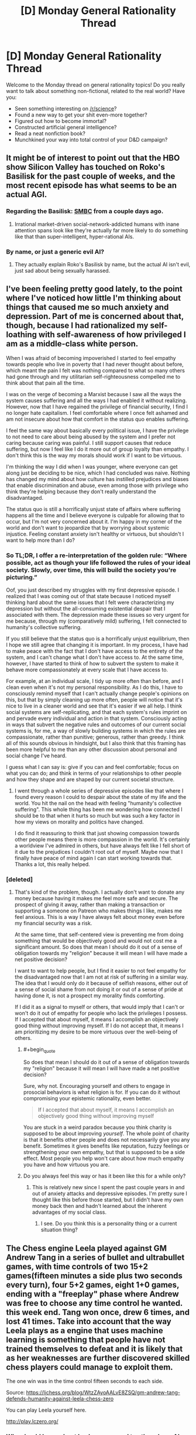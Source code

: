#+TITLE: [D] Monday General Rationality Thread

* [D] Monday General Rationality Thread
:PROPERTIES:
:Author: AutoModerator
:Score: 18
:DateUnix: 1524496029.0
:END:
Welcome to the Monday thread on general rationality topics! Do you really want to talk about something non-fictional, related to the real world? Have you:

- Seen something interesting on [[/r/science]]?
- Found a new way to get your shit even-more together?
- Figured out how to become immortal?
- Constructed artificial general intelligence?
- Read a neat nonfiction book?
- Munchkined your way into total control of your D&D campaign?


** It might be of interest to point out that the HBO show Silicon Valley has touched on Roko's Basilisk for the past couple of weeks, and the most recent episode has what seems to be an actual AGI.
:PROPERTIES:
:Author: awesomeideas
:Score: 8
:DateUnix: 1524513687.0
:END:

*** Regarding the Basilisk: [[https://www.smbc-comics.com/comic/hell][SMBC]] from a couple days ago.
:PROPERTIES:
:Author: Escapement
:Score: 6
:DateUnix: 1524578680.0
:END:

**** Irrational market-driven social-network-addicted humans with inane attention spans look like they're actually far more likely to do something like that than super-intelligent, hyper-rational AIs.
:PROPERTIES:
:Author: SimoneNonvelodico
:Score: 2
:DateUnix: 1524592946.0
:END:


*** By name, or just a generic evil AI?
:PROPERTIES:
:Author: Makin-
:Score: 1
:DateUnix: 1524524987.0
:END:

**** They actually explain Roko's Basilisk by name, but the actual AI isn't evil, just sad about being sexually harassed.
:PROPERTIES:
:Author: awesomeideas
:Score: 5
:DateUnix: 1524531351.0
:END:


** I've been feeling pretty good lately, to the point where I've noticed how little I'm thinking about things that caused me so much anxiety and depression. Part of me is concerned about that, though, because I had rationalized my self-loathing with self-awareness of how privileged I am as a middle-class white person.

When I was afraid of becoming impoverished I started to feel empathy towards people who live in poverty that I had never thought about before, which meant the pain I felt was nothing compared to what so many others had gone through and my utilitarian self-righteousness compelled me to think about that pain all the time.

I was on the verge of becoming a Marxist because I saw all the ways the system causes suffering and all the ways I had enabled it without realizing. However, now that I have regained the privilege of financial security, I find I no longer hate capitalism. I feel comfortable where I once felt ashamed and am not insecure about how that comfort in the status quo enables suffering.

I feel the same way about basically every political issue, I have the privilege to not need to care about being abused by the system and I prefer not caring because caring was painful. I still support causes that reduce suffering, but now I feel like I do it more out of group loyalty than empathy. I don't think this is the way my morals should work if I want to be virtuous.

I'm thinking the way I did when I was younger, where everyone can get along just be deciding to be nice, which I had concluded was naive. Nothing has changed my mind about how culture has instilled prejudices and biases that enable discrimination and abuse, even among those with privilege who think they're helping because they don't really understand the disadvantaged.

The status quo is still a horrifically unjust state of affairs where suffering happens all the time and I believe everyone is culpable for allowing that to occur, but I'm not very concerned about it. I'm happy in my corner of the world and don't want to jeopardize that by worrying about systemic injustice. Feeling constant anxiety isn't healthy or virtuous, but shouldn't I want to help more than I do?
:PROPERTIES:
:Author: trekie140
:Score: 8
:DateUnix: 1524507771.0
:END:

*** *So TL;DR, I offer a re-interpretation of the golden rule: “Where possible, act as though your life followed the rules of your ideal society. Slowly, over time, this will build the society you're picturing.”*

Oof, you just described my struggles with my first depressive episode. I realized that I was coming out of that state because I noticed myself thinking hard about the same issues that I felt were characterizing my depression but without the all-consuming existential despair that I associated with them. The depression made these issues so very urgent for me because, through my (comparatively mild) suffering, I felt connected to humanity's collective suffering.

If you still believe that the status quo is a horrifically unjust equilibrium, then I hope we still agree that changing it is important. In my process, I have had to make peace with the fact that I don't have access to the entirety of the system, and I can't change what I don't have access to. At the same time, however, I have started to think of how to subvert the system to make it behave more compassionately at every scale that I have access to.

For example, at an individual scale, I tidy up more often than before, and I clean even when it's not my personal responsibility. As I do this, I have to consciously remind myself that I can't actually change people's opinions on this, but that by simply cleaning up more often, people will notice that it's nice to live in a cleaner world and see that it's easier if we all help. I think social systems are self-replicating, and that each system's rules imprint on and pervade every individual and action in that system. Consciously acting in ways that subvert the negative rules and outcomes of our current social systems is, for me, a way of slowly building systems in which the rules are compassionate, rather than punitive; generous, rather than greedy. I think all of this sounds obvious in hindsight, but I also think that this framing has been more helpful to me than any other discussion about personal and social change I've heard.

I guess what I can say is: give if you can and feel comfortable; focus on what you can do; and think in terms of your relationships to other people and how they shape and are shaped by our current societal structure.
:PROPERTIES:
:Author: Gaboncio
:Score: 6
:DateUnix: 1524529434.0
:END:

**** I went through a whole series of depressive episodes like that where I found every reason I could to despair about the state of my life and the world. You hit the nail on the head with feeling "humanity's collective suffering". This whole thing has been me wondering how connected I should be to that when it hurts so much but was such a key factor in how my views on morality and politics have changed.

I do find it reassuring to think that just showing compassion towards other people means there is more compassion in the world. It's certainly a worldview I've admired in others, but have always felt like I fell short of it due to the prejudices I couldn't root out of myself. Maybe now that I finally have peace of mind again I can start working towards that. Thanks a lot, this really helped.
:PROPERTIES:
:Author: trekie140
:Score: 3
:DateUnix: 1524531107.0
:END:


*** [deleted]
:PROPERTIES:
:Score: 4
:DateUnix: 1524509986.0
:END:

**** That's kind of the problem, though. I actually don't want to donate any money because having it makes me feel more safe and secure. The prospect of giving it away, rather than making a transaction or supporting a someone on Patreon who makes things I like, makes me feel anxious. This is a way I have always felt about money even before my financial security was a risk.

At the same time, that self-centered view is preventing me from doing something that would be objectively good and would not cost me a significant amount. So does that mean I should do it out of a sense of obligation towards my "religion" because it will mean I will have made a net positive decision?

I want to want to help people, but I find it easier to not feel empathy for the disadvantaged now that I am not at risk of suffering in a similar way. The idea that I would only do it because of selfish reasons, either out of a sense of social shame from not doing it or out of a sense of pride at having done it, is not a prospect my morality finds comforting.

If I did it as a signal to myself or others, that would imply that I can't or won't do it out of empathy for people who lack the privileges I possess. If I accepted that about myself, it means I accomplish an objectively good thing without improving myself. If I do not accept that, it means I am prioritizing my desire to be more virtuous over the well-being of others.
:PROPERTIES:
:Author: trekie140
:Score: 5
:DateUnix: 1524520087.0
:END:

***** #+begin_quote
  So does that mean I should do it out of a sense of obligation towards my "religion" because it will mean I will have made a net positive decision?
#+end_quote

Sure, why not. Encouraging yourself and others to engage in prosocial behaviors is what religion is for. If you can do it without compromising your epistemic rationality, even better.

#+begin_quote
  If I accepted that about myself, it means I accomplish an objectively good thing without improving myself
#+end_quote

You are stuck in a weird paradox because you think charity is supposed to be about improving /yourself/. The whole point of charity is that it benefits other people and does not necessarily give you any benefit. Sometimes it gives benefits like reputation, fuzzy feelings or strengthening your own empathy, but that is supposed to be a side effect. Most people you help won't care about how much empathy you have and how virtuous you are.
:PROPERTIES:
:Author: sir_pirriplin
:Score: 2
:DateUnix: 1524770622.0
:END:


***** Do you always feel this way or has it been like this for a while only?
:PROPERTIES:
:Author: kingofthenerdz3
:Score: 1
:DateUnix: 1524562223.0
:END:

****** This is relatively new since I spent the past couple years in and out of anxiety attacks and depressive episodes. I'm pretty sure I thought like this before those started, but I didn't have my own money back then and hadn't learned about the inherent advantages of my social class.
:PROPERTIES:
:Author: trekie140
:Score: 1
:DateUnix: 1524576626.0
:END:

******* I see. Do you think this is a personality thing or a current situation thing?
:PROPERTIES:
:Author: kingofthenerdz3
:Score: 1
:DateUnix: 1524895831.0
:END:


** The Chess engine Leela played against GM Andrew Tang in a series of bullet and ultrabullet games, with time controls of two 15+2 games(fifteen minutes a side plus two seconds every turn), four 5+2 games, eight 1+0 games, ending with a "freeplay" phase where Andrew was free to choose any time control he wanted. this week end. Tang won once, drew 6 times, and lost 41 times. Take into account that the way Leela plays as a engine that uses machine learning is something that people have not trained themselves to defeat and it is likely that as her weaknesses are further discovered skilled chess players could manage to exploit them.

The one win was in the time control fifteen seconds to each side.

Source: [[https://lichess.org/blog/WtzZAyoAALvE8ZSQ/gm-andrew-tang-defends-humanity-against-leela-chess-zero]]

You can play Leela yourself here.

[[http://play.lczero.org/]]
:PROPERTIES:
:Score: 3
:DateUnix: 1524518045.0
:END:

*** Why should I care about Leela as opposed to other chess AI engines? I see a lot of people mentioning it on [[/r/chess]] but I'm out of the loop.
:PROPERTIES:
:Author: gbear605
:Score: 3
:DateUnix: 1524541300.0
:END:

**** Because, I think, Leela doesn't have any explicit "chess knowledge" baked in, aside from the rules of the game. The algorithm is purely self-taught (by repeatedly playing games against itself), which makes it pretty good as a benchmark for how quickly algorithms of this type can learn a specialized task.
:PROPERTIES:
:Author: ben_oni
:Score: 5
:DateUnix: 1524542854.0
:END:


**** It's an open source project that uses machine learning similar to Google's Alpha Zero project. It's going much slower since even with many volunteers donating their computing power they have a fraction of the processing Google has, but it still has seen remarkable progress. In less than a year I believe it's gone from knowing nothing except the rules to beating human grand masters. It is still significantly worse than the best chess engines like Stockfish and presumably Alpha Zero however.
:PROPERTIES:
:Score: 4
:DateUnix: 1524581539.0
:END:
